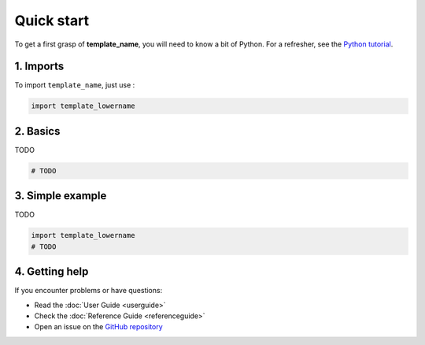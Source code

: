 Quick start
===========

To get a first grasp of **template_name**, you will need to know a bit of Python.
For a refresher, see the `Python tutorial <https://docs.python.org/3/tutorial/>`_.

1. Imports
----------

To import ``template_name``, just use :

.. code-block:: python

   import template_lowername

2. Basics
---------

TODO

.. code-block:: python

   # TODO

3. Simple example
-----------------

TODO

.. code-block:: python

    import template_lowername
    # TODO

4. Getting help
---------------

If you encounter problems or have questions:

- Read the :doc:`User Guide <userguide>`
- Check the :doc:`Reference Guide <referenceguide>`
- Open an issue on the `GitHub repository <https://github.com/LancelotPincet/template_name>`_